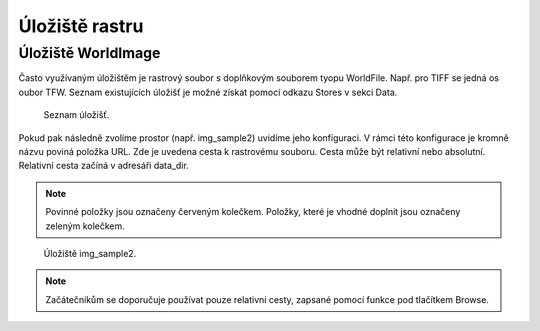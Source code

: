 .. index::
   single: Úložiště rastru

.. _ulozister:

Úložiště rastru
---------------

Úložiště WorldImage
===================

Často využívaným úložištěm je rastrový soubor s doplňkovým souborem tyopu WorldFile. 
Např. pro TIFF se jedná os oubor TFW. Seznam existujících úložišť je možné získat pomocí odkazu 
Stores v sekci Data. 

.. figure:: images/rstores.png

   Seznam úložišť.
   
Pokud pak následně zvolíme prostor (např. img_sample2) uvidíme jeho konfiguraci. 
V rámci této konfigurace je kromně názvu poviná položka URL.
Zde je uvedena cesta k rastrovému souboru. Cesta může být relativní nebo absolutní. 
Relativní cesta začíná v adresáři data_dir.

.. note:: Povinné položky jsou označeny červeným kolečkem. Položky, které je vhodné doplnit jsou označeny zeleným kolečkem.

.. figure:: images/rstore.png

   Úložiště img_sample2.
   
.. note:: Začátečníkům se doporučuje používat pouze relativní cesty, zapsané pomocí funkce pod tlačítkem Browse.


